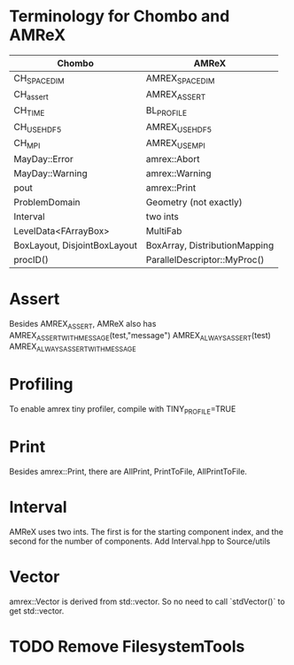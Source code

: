 * Terminology for Chombo and AMReX
| Chombo                       | AMReX                         |
|------------------------------+-------------------------------|
| CH_SPACEDIM                  | AMREX_SPACEDIM                |
| CH_assert                    | AMREX_ASSERT                  |
| CH_TIME                      | BL_PROFILE                    |
| CH_USE_HDF5                  | AMREX_USE_HDF5                |
| CH_MPI                       | AMREX_USE_MPI                 |
| MayDay::Error                | amrex::Abort                  |
| MayDay::Warning              | amrex::Warning                |
| pout                         | amrex::Print                  |
| ProblemDomain                | Geometry (not exactly)        |
| Interval                     | two ints                      |
| LevelData<FArrayBox>         | MultiFab                      |
| BoxLayout, DisjointBoxLayout | BoxArray, DistributionMapping |
| procID()                     | ParallelDescriptor::MyProc()  |

* Assert
Besides AMREX_ASSERT, AMReX also has
  AMREX_ASSERT_WITH_MESSAGE(test,"message")
  AMREX_ALWAYS_ASSERT(test)
  AMREX_ALWAYS_ASSERT_WITH_MESSAGE

* Profiling
To enable amrex tiny profiler, compile with TINY_PROFILE=TRUE

* Print
Besides amrex::Print, there are AllPrint, PrintToFile, AllPrintToFile.

* Interval
AMReX uses two ints.  The first is for the starting component index, and the
second for the number of components.  Add Interval.hpp to Source/utils

* Vector
amrex::Vector is derived from std::vector.  So no need to call `stdVector()`
to get std::vector.

* TODO Remove FilesystemTools
